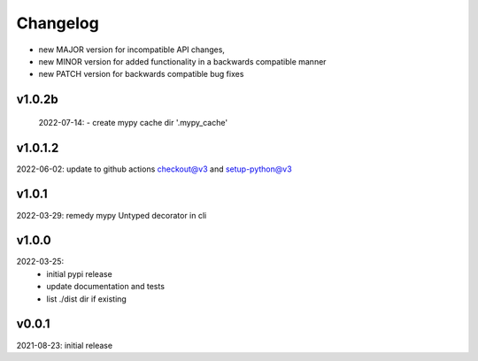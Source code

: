 Changelog
=========

- new MAJOR version for incompatible API changes,
- new MINOR version for added functionality in a backwards compatible manner
- new PATCH version for backwards compatible bug fixes

v1.0.2b
---------
    2022-07-14:
    - create mypy cache dir '.mypy_cache'

v1.0.1.2
---------
2022-06-02: update to github actions checkout@v3 and setup-python@v3

v1.0.1
--------
2022-03-29: remedy mypy Untyped decorator in cli

v1.0.0
---------
2022-03-25:
 - initial pypi release
 - update documentation and tests
 - list ./dist dir if existing

v0.0.1
---------
2021-08-23: initial release

